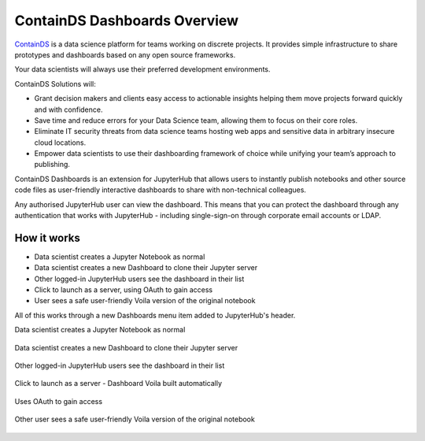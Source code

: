 .. _overview:

ContainDS Dashboards Overview
-----------------------------

`ContainDS <https://containds.com/>`__ is a data science platform for teams working on discrete projects. 
It provides simple infrastructure to share prototypes and dashboards based on any open source frameworks.

Your data scientists will always use their preferred development environments.

ContainDS Solutions will:

- Grant decision makers and clients easy access to actionable insights helping them move projects forward quickly and with confidence.
- Save time and reduce errors for your Data Science team, allowing them to focus on their core roles.
- Eliminate IT security threats from data science teams hosting web apps and sensitive data in arbitrary insecure cloud locations.
- Empower data scientists to use their dashboarding framework of choice while unifying your team’s approach to publishing.

ContainDS Dashboards is an extension for JupyterHub that allows users to instantly publish notebooks and other source code files 
as user-friendly interactive dashboards to share with non-technical colleagues.

Any authorised JupyterHub user can view the dashboard. This means that you can protect the dashboard through any authentication that works 
with JupyterHub - including single-sign-on through corporate email accounts or LDAP.

How it works
~~~~~~~~~~~~

- Data scientist creates a Jupyter Notebook as normal
- Data scientist creates a new Dashboard to clone their Jupyter server
- Other logged-in JupyterHub users see the dashboard in their list
- Click to launch as a server, using OAuth to gain access
- User sees a safe user-friendly Voila version of the original notebook

All of this works through a new Dashboards menu item added to JupyterHub's header.

Data scientist creates a Jupyter Notebook as normal

.. figure:: ../../_static/screenshots/1_Original_Jupyter_Notebook.png
   :alt: Screenshot of Original Jupyter Notebook

   
Data scientist creates a new Dashboard to clone their Jupyter server

.. figure:: ../../_static/screenshots/2_Create_New_Dashboard.png
   :alt: Screenshot of Create New Dashboard


Other logged-in JupyterHub users see the dashboard in their list

.. figure:: ../../_static/screenshots/3_Other_User_sees_dashboard.png
   :alt: Screenshot of Other User sees dashboard


Click to launch as a server - Dashboard Voila built automatically

.. figure:: ../../_static/screenshots/4_Dashboard_Voila_built_automatically.png
   :alt: Screenshot of Dashboard Voila built automatically


Uses OAuth to gain access

.. figure:: ../../_static/screenshots/5_Other_user_OAuths.png
   :alt: Screenshot of Uses OAuth to gain access


Other user sees a safe user-friendly Voila version of the original notebook

.. figure:: ../../_static/screenshots/6_Voila_Dashboard.png
   :alt: Screenshot of Voila Dashboard


